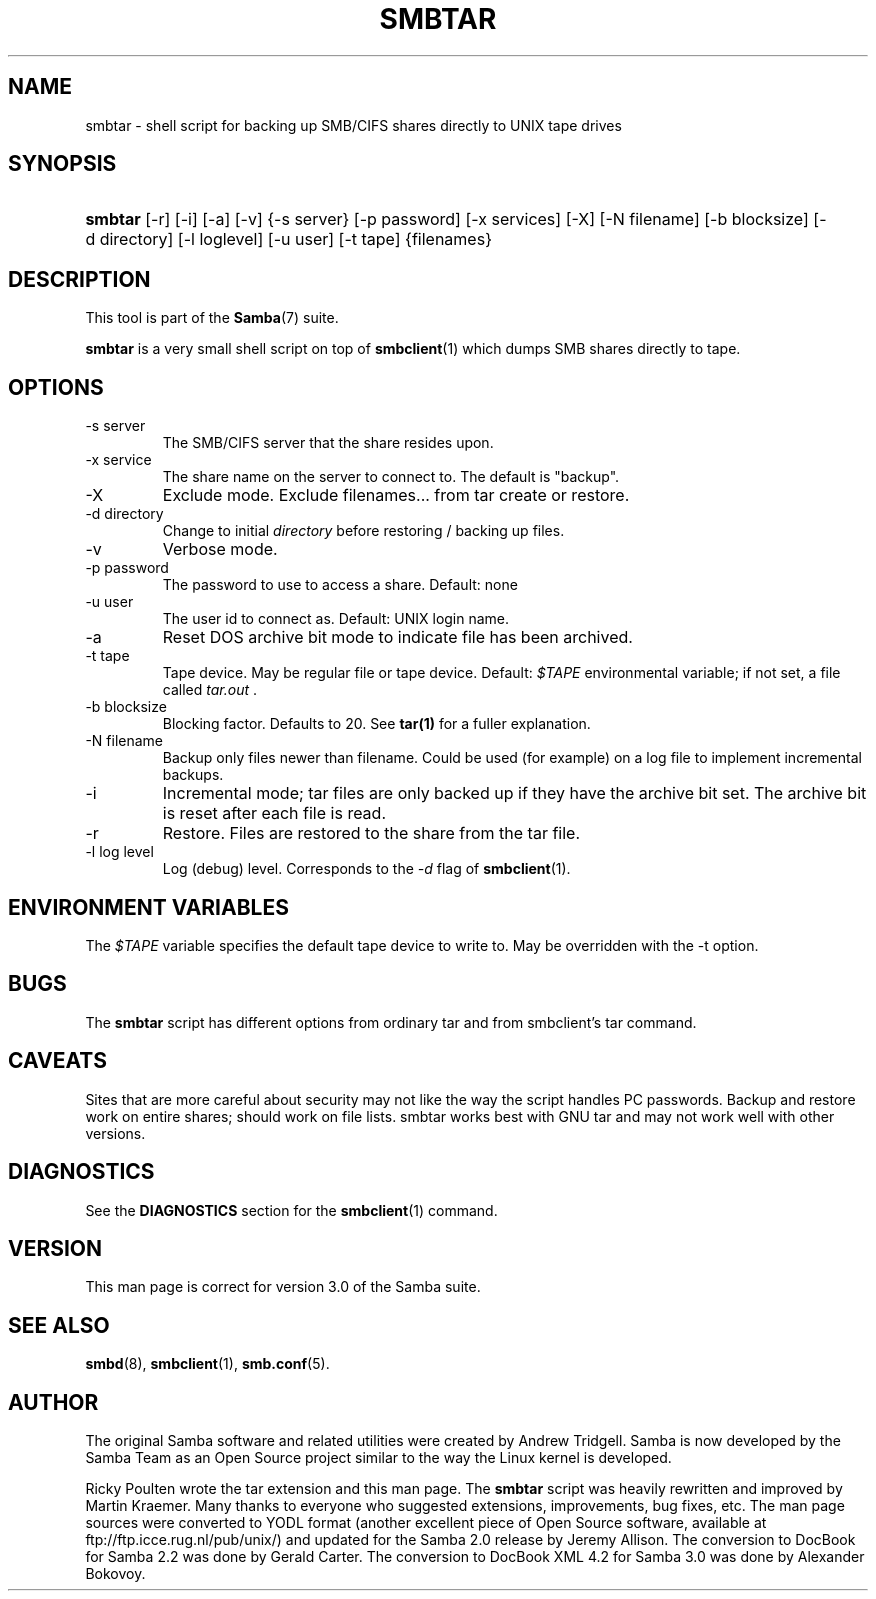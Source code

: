 .\"Generated by db2man.xsl. Don't modify this, modify the source.
.de Sh \" Subsection
.br
.if t .Sp
.ne 5
.PP
\fB\\$1\fR
.PP
..
.de Sp \" Vertical space (when we can't use .PP)
.if t .sp .5v
.if n .sp
..
.de Ip \" List item
.br
.ie \\n(.$>=3 .ne \\$3
.el .ne 3
.IP "\\$1" \\$2
..
.TH "SMBTAR" 1 "" "" ""
.SH NAME
smbtar \- shell script for backing up SMB/CIFS shares directly to UNIX tape drives
.SH "SYNOPSIS"
.ad l
.hy 0
.HP 7
\fBsmbtar\fR [\-r] [\-i] [\-a] [\-v] {\-s\ server} [\-p\ password] [\-x\ services] [\-X] [\-N\ filename] [\-b\ blocksize] [\-d\ directory] [\-l\ loglevel] [\-u\ user] [\-t\ tape] {filenames}
.ad
.hy

.SH "DESCRIPTION"

.PP
This tool is part of the \fBSamba\fR(7) suite\&.

.PP
\fBsmbtar\fR is a very small shell script on top of \fBsmbclient\fR(1) which dumps SMB shares directly to tape\&.

.SH "OPTIONS"

.TP
\-s server
The SMB/CIFS server that the share resides upon\&.


.TP
\-x service
The share name on the server to connect to\&. The default is "backup"\&.


.TP
\-X
Exclude mode\&. Exclude filenames\&.\&.\&. from tar create or restore\&.


.TP
\-d directory
Change to initial \fIdirectory \fR before restoring / backing up files\&.


.TP
\-v
Verbose mode\&.


.TP
\-p password
The password to use to access a share\&. Default: none


.TP
\-u user
The user id to connect as\&. Default: UNIX login name\&.


.TP
\-a
Reset DOS archive bit mode to indicate file has been archived\&.


.TP
\-t tape
Tape device\&. May be regular file or tape device\&. Default: \fI$TAPE\fR environmental variable; if not set, a file called \fItar\&.out \fR\&.


.TP
\-b blocksize
Blocking factor\&. Defaults to 20\&. See \fBtar(1)\fR for a fuller explanation\&.


.TP
\-N filename
Backup only files newer than filename\&. Could be used (for example) on a log file to implement incremental backups\&.


.TP
\-i
Incremental mode; tar files are only backed up if they have the archive bit set\&. The archive bit is reset after each file is read\&.


.TP
\-r
Restore\&. Files are restored to the share from the tar file\&.


.TP
\-l log level
Log (debug) level\&. Corresponds to the \fI\-d\fR flag of \fBsmbclient\fR(1)\&.


.SH "ENVIRONMENT VARIABLES"

.PP
The \fI$TAPE\fR variable specifies the default tape device to write to\&. May be overridden with the \-t option\&.

.SH "BUGS"

.PP
The \fBsmbtar\fR script has different options from ordinary tar and from smbclient's tar command\&.

.SH "CAVEATS"

.PP
Sites that are more careful about security may not like the way the script handles PC passwords\&. Backup and restore work on entire shares; should work on file lists\&. smbtar works best with GNU tar and may not work well with other versions\&.

.SH "DIAGNOSTICS"

.PP
See the \fBDIAGNOSTICS\fR section for the \fBsmbclient\fR(1) command\&.

.SH "VERSION"

.PP
This man page is correct for version 3\&.0 of the Samba suite\&.

.SH "SEE ALSO"

.PP
\fBsmbd\fR(8), \fBsmbclient\fR(1), \fBsmb\&.conf\fR(5)\&.

.SH "AUTHOR"

.PP
The original Samba software and related utilities were created by Andrew Tridgell\&. Samba is now developed by the Samba Team as an Open Source project similar to the way the Linux kernel is developed\&.

.PP
Ricky Poulten wrote the tar extension and this man page\&. The \fBsmbtar\fR script was heavily rewritten and improved by Martin Kraemer\&. Many thanks to everyone who suggested extensions, improvements, bug fixes, etc\&. The man page sources were converted to YODL format (another excellent piece of Open Source software, available at ftp://ftp\&.icce\&.rug\&.nl/pub/unix/) and updated for the Samba 2\&.0 release by Jeremy Allison\&. The conversion to DocBook for Samba 2\&.2 was done by Gerald Carter\&. The conversion to DocBook XML 4\&.2 for Samba 3\&.0 was done by Alexander Bokovoy\&.

